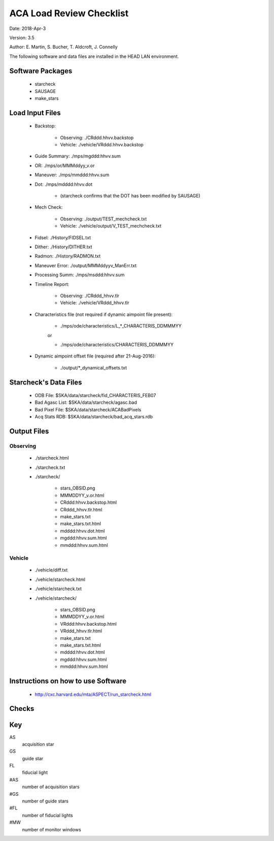 ========================= 
ACA Load Review Checklist
========================= 

.. Please make all changes to the reStructured Text version of this
   file in the starcheck git project


Date: 2018-Apr-3

Version: 3.5

Author: E. Martin, S. Bucher, T. Aldcroft, J. Connelly

The following software and data files are installed in the HEAD LAN
environment.

Software Packages
-----------------
 
  - starcheck

  - SAUSAGE

  - make_stars

Load Input Files
----------------

  - Backstop: 

     * Observing: ./CRddd.hhvv.backstop

     * Vehicle: ./vehicle/VRddd.hhvv.backstop

  - Guide Summary: ./mps/mgddd:hhvv.sum

  - OR: ./mps/or/MMMddyy_v.or

  - Maneuver: ./mps/mmddd:hhvv.sum

  - Dot: ./mps/mdddd:hhvv.dot

      *  (starcheck confirms that the DOT has been modified by SAUSAGE)

  - Mech Check: 

      * Observing: ./output/TEST_mechcheck.txt

      * Vehicle: ./vehicle/output/V_TEST_mechcheck.txt

  - Fidsel: ./History/FIDSEL.txt

  - Dither: ./History/DITHER.txt

  - Radmon: ./History/RADMON.txt

  - Maneuver Error: ./output/MMMddyyv_ManErr.txt

  - Processing Summ: ./mps/msddd:hhvv.sum

  - Timeline Report:

      * Observing: ./CRddd_hhvv.tlr

      * Vehicle: ./vehicle/VRddd_hhvv.tlr

  - Characteristics file (not required if dynamic aimpoint file present):

      * ./mps/ode/characteristics/L_*_CHARACTERIS_DDMMMYY

      or

      * ./mps/ode/characteristics/CHARACTERIS_DDMMMYY

  - Dynamic aimpoint offset file (required after 21-Aug-2016):

      * ./output/\*_dynamical_offsets.txt

Starcheck's Data Files
----------------------

  - ODB File: $SKA/data/starcheck/fid_CHARACTERIS_FEB07
 
  - Bad Agasc List: $SKA/data/starcheck/agasc.bad
 
  - Bad Pixel File: $SKA/data/starcheck/ACABadPixels
 
  - Acq Stats RDB: $SKA/data/starcheck/bad_acq_stars.rdb


Output Files
------------

Observing
~~~~~~~~~  

  - ./starcheck.html

  - ./starcheck.txt

  - ./starcheck/
 
      - stars_OBSID.png
 
      - MMMDDYY_v.or.html
 
      - CRddd:hhvv.backstop.html

      - CRddd_hhvv.tlr.html
 
      - make_stars.txt
 
      - make_stars.txt.html
 
      - mdddd:hhvv.dot.html
 
      - mgddd:hhvv.sum.html
 
      - mmddd:hhvv.sum.html

Vehicle
~~~~~~~

  - ./vehicle/diff.txt

  - ./vehicle/starcheck.html
 
  - ./vehicle/starcheck.txt

  - ./vehicle/starcheck/
 
      - stars_OBSID.png
 
      - MMMDDYY_v.or.html
 
      - VRddd:hhvv.backstop.html

      - VRddd_hhvv.tlr.html
 
      - make_stars.txt
 
      - make_stars.txt.html
 
      - mdddd:hhvv.dot.html
 
      - mgddd:hhvv.sum.html
 
      - mmddd:hhvv.sum.html



Instructions on how to use Software
-----------------------------------

  - http://cxc.harvard.edu/mta/ASPECT/run_starcheck.html



Checks
------

+-------+------------------+-+-+-------------------------------------------+----+----------------+
|ID     |Category          |V|C|Check Performed                            |CARD|Implications    |
+=======+==================+=+=+===========================================+====+================+
|ACA-000|Pointing          |X|X|Verify that the backstop pointing and OR   |n/a |Reduced science |
|       |                  | | |pointing agree to within 1 arcsec          |    |quality         |
+-------+------------------+-+-+-------------------------------------------+----+----------------+
|ACA-001|SIM TT Z-position | |X|Matching SIM Translation Table Z-positions |n/a |Fiducial lights |
|       |                  | | |in backstop and OR list                    |    |not tracked     |
+-------+------------------+-+-+-------------------------------------------+----+----------------+
|ACA-002|Dither            |X|X|Dither commanding in OR and backstop match |n/a |Reduced science |
|       |                  | | |                                           |    |quality         |
+-------+------------------+-+-+-------------------------------------------+----+----------------+
|ACA-003|Dither            |X|X|Dither does not change state during an     |n/a |Reduced science |
|       |                  | | |observation (after star acquisition)       |    |quality         |
+-------+------------------+-+-+-------------------------------------------+----+----------------+
|ACA-004|Star catalog      |X|X|Star catalog exists unless observation is  |n/a |Possible Bright |
|       |                  | | |done in gyro hold                          |    |Star Hold       |
+-------+------------------+-+-+-------------------------------------------+----+----------------+
|ACA-005|Star catalog      |X|X|#AS = maximum possible <= 8                |n/a |Possible Bright |
|       |                  | | |                                           |    |Star Hold       |
+-------+------------------+-+-+-------------------------------------------+----+----------------+
|ACA-006|Star catalog      |X|X|#FL + #GS + #MW = maximum possible <= 8    |n/a |Reduced aspect  |
|       |                  | | |                                           |    |quality         |
+-------+------------------+-+-+--------------------+------+-----+----+----+----+----------------+
|       |                  |X|X|Observation Request | #FL  | #AS |#GS |#MW |    |                |
|       |                  | | |(OR)                |      |     |    |    |    |                |
|       |                  | | +--------------------+------+-----+----+----+    |AS:             |
|       |                  | | |Requirements        | <=3  | >=4 |>=4 |<=1 |    |                |
|       |                  | | +--------------------+------+-----+----+----+    |Possible Bright |
|       |                  | | |Standard            |  3   | 4-8 | 5  | 0  |    |Star Hold       |
|       |                  | | |configuration       |      |     |    |    |    |                |
|ACA-007|Star catalog      | | +--------------------+------+-----+----+----+n/a |                |
|       |                  | | |Alternate           |  3   | 4-8 | 4  | 1  |    |                |
|       |                  | | |configuration       |      |     |    |    |    |GS:             |
|       |                  | | |(monitor window)    |      |     |    |    |    |                |
|       |                  | | +--------------------+------+-----+----+----+    |Reduced aspect  |
|       |                  | | |Alternate           |  2   | 4-8 | 6  | 0  |    |quality         |
|       |                  | | |configuration (6    |      |     |    |    |    |                |
|       |                  | | |guide stars)        |      |     |    |    |    |                |
+-------+------------------+-+-+--------------------+------+-----+----+----+----+----------------+
|       |                  |X|X|Engineering Request | #FL  | #AS |#GS |#MW |    |                |
|       |                  | | |(ER)                |      |     |    |    |    |                |
|       |                  | | +--------------------+------+-----+----+----+    |AS:             |
|       |                  | | |Requirements        |  0   | >=5 |>=6 |<=2 |    |                |
|       |                  | | +--------------------+------+-----+----+----+    |Possible Bright |
|       |                  | | |Standard            |  0   | 5-8 |6-8 | 0  |    |Star Hold       |
|       |                  | | |configuration       |      |     |    |    |    |                |
|ACA-008|Star catalog      | | +--------------------+------+-----+----+----+n/a |                |
|       |                  | | |Alternate           |  0   | 5-8 |6-7 | 1  |    |                |
|       |                  | | |configuration (1    |      |     |    |    |    |GS:             |
|       |                  | | |monitor window)     |      |     |    |    |    |                |
|       |                  | | +--------------------+------+-----+----+----+    |Reduced aspect  |
|       |                  | | |Alternate           |  0   | 5-8 | 6  | 2  |    |quality         |
|       |                  | | |configuration (2    |      |     |    |    |    |                |
|       |                  | | |monitor windows)    |      |     |    |    |    |                |
+-------+------------------+-+-+--------------------+------+-----+----+----+----+----------------+
|       |                  |X|X|Special Case Engineering Request           |    |                |
|       |                  | | |(immediately follows an OR at identical    |    |                |
|       |                  | | |attitude, duration in NPM <= 10 min )      |    |                |
|       |                  | | +--------------------+------+-----+----+----+    |AS:             |
|       |                  | | |Special Case ER     | #FL  | #AS |#GS |#MW |    |                |
|       |                  | | |                    |      |     |    |    |    |Possible Bright |
|       |                  | | +--------------------+------+-----+----+----+    |Star Hold       |
|ACA-044|Star catalog      | | |Requirements        |  0   | >=4 |>=4 |<=1 |n/a |                |
|       |                  | | +--------------------+------+-----+----+----+    |GS:             |                
|       |                  | | |Standard            |  0   | 5-8 |6-8 | 0  |    |                |
|       |                  | | |configuration       |      |     |    |    |    |Reduced aspect  |
|       |                  | | +--------------------+------+-----+----+----+    |quality         |
|       |                  | | |Alternate           |  0   | 4-8 |5-7 | 1  |    |                |
|       |                  | | |configuration       |      |     |    |    |    |                |
|       |                  | | |(monitor window)    |      |     |    |    |    |                |
+-------+------------------+-+-+--------------------+------+-----+----+----+----+----------------+
|ACA-009|Magnitude limit   |X|X|AS: 5.8 - 10.3 (or fainter, if needed to   |n/a |Possible Bright |
|       |                  | | |find stars)                                |    |Star Hold       |
+-------+------------------+-+-+-------------------------------------------+----+----------------+
|ACA-010|Magnitude limit   |X|X|GS: 6.0 - 10.3 (or fainter, if needed to   |n/a |Reduced aspect  |
|       |                  | | |find stars)                                |    |quality         |
+-------+------------------+-+-+-------------------------------------------+----+----------------+
|ACA-011|Magnitude limit   |X|X|FL: 6.8 - 7.2                              |n/a |Reduced aspect  |
|       |                  | | |                                           |    |quality         |
+-------+------------------+-+-+-------------------------------------------+----+----------------+
|ACA-015|Search box size   |X|X|AS: Half-width (arcsec)                    |n/a |Possible Bright |
|       |                  | | |       >= maneuver uncertainty             |    |Star Hold       |
+-------+------------------+-+-+-------------------------------------------+----+----------------+
|ACA-016|Search box size   |X|X|GS: Half-width (arcsec) = 25               |n/a |Reduced aspect  |
|       |                  | | |                                           |    |quality         |
+-------+------------------+-+-+-------------------------------------------+----+----------------+
|ACA-017|Search box size   |X|X|FL: Half-width (arcsec) = 25               |n/a |Reduced aspect  |
|       |                  | | |                                           |    |quality         |
+-------+------------------+-+-+-------------------------------------------+----+----------------+
|ACA-018|Search box size   |X|X|Search box has <= 200 arcsec half-width    |n/a |Failure to track|
|       |                  | | |                                           |    |correct star    |
+-------+------------------+-+-+-------------------------------------------+----+----------------+
|ACA-019|ACA field-of-view |X|X|AS: Y,Z at least (half-width + dither)     |n/a |Possible Bright |
|       |limits            | | |inside field-of-view limits                |    |Star Hold       |
+-------+------------------+-+-+-------------------------------------------+----+----------------+
|ACA-020|ACA field-of-view |X|X|GS: Y,Z at least (half-width + dither)     |n/a |Reduced aspect  |
|       |limits            | | |inside field-of-view limits                |    |quality         |
+-------+------------------+-+-+-------------------------------------------+----+----------------+
|ACA-021|ACA field-of-view |X|X|FL: Z at least half-width inside           |n/a |Reduced aspect  |
|       |limits            | | |field-of-view limits                       |    |quality         |
+-------+------------------+-+-+-------------------------------------------+----+----------------+
|       |                  |X|X|AS: spoiled by another object brighter than|    |Possible Bright |
|ACA-022|Spoiler stars     | | |mag(AS) + 0.2, that lies closer than       |n/a |Star Hold       |
|       |                  | | |maneuver uncertainty to the AS search box  |    |                |
+-------+------------------+-+-+-------------------------------------------+----+----------------+
|       |                  |X|X|GS: spoiled by another object brighter than|    |Reduced aspect  |
|ACA-023|Spoiler stars     | | |mag(GS) + 0.2, that lies closer than       |n/a |quality         |
|       |                  | | |maneuver uncertainty to the GS search box  |    |                |
+-------+------------------+-+-+-------------------------------------------+----+----------------+
|       |                  | |X|FL: spoiled by another object brighter than|    |Reduced aspect  |
|ACA-024|Spoiler stars     | | |mag(FL) + 4.0, that lies closer than       |n/a |quality         |
|       |                  | | |(dither + 25) arcsec to the FL             |    |                |
+-------+------------------+-+-+-------------------------------------------+----+----------------+
|ACA-025|Bad pixels        |X|X|No guide star is within (dither + 25)      |n/a |Reduced aspect  |
|       |                  | | |arcsec (Y or Z) of a known bad pixel       |    |quality         |
+-------+------------------+-+-+-------------------------------------------+----+----------------+
|       |                  |X|X|Spoiler within 50 arcsec, spoiler is 4.5   |    |Reduced aspect  |
|ACA-026|Common column     | | |mag brighter than star, and spoiler is     |n/a |quality         |
|       |                  | | |located between star and readout           |    |                |
+-------+------------------+-+-+-------------------------------------------+----+----------------+
|       |                  |X|X|                                           |    |Reduced aspect  |
|       |                  | | |                                           |    |quality         |
|ACA-027|Readout sizes     | | |Acquisition star and guide star readout    |n/a |                |
|       |                  | | |sizes are all 6x6 for ORs                  |    |Ground          |
|       |                  | | |                                           |    |processing      |
|       |                  | | |                                           |    |difficulty      |
+-------+------------------+-+-+-------------------------------------------+----+----------------+
|ACA-028|Readout sizes     |X|X|Acquisition star and guide star readout    |n/a |No ACA Header 3 |
|       |                  | | |sizes are all 8x8 for ERs                  |    |telemetry       |
+-------+------------------+-+-+-------------------------------------------+----+----------------+
|ACA-029|Readout sizes     |X|X|Fiducial light readout sizes are all 8x8   |n/a |No ACA Header 3 |
|       |                  | | |                                           |    |telemetry       |
+-------+------------------+-+-+-------------------------------------------+----+----------------+
|ACA-030|Readout sizes     |X|X|Monitor window readout sizes are all 8x8   |n/a |Reduced science |
|       |                  | | |                                           |    |quality         |
+-------+------------------+-+-+-------------------------------------------+----+----------------+
|ACA-031|Bad AGASC IDs     |X|X|No selected acquisition star or guide      |n/a |Failure to track|
|       |                  | | |star to be in the bad AGASC ID list        |    |star            |
+-------+------------------+-+-+-------------------------------------------+----+----------------+
|ACA-032|AGASC requirements|X|X|Stars have a measured AGASC magnitude and  |n/a |Failure to track|
|       |                  | | |magnitude error                            |    |star            |
+-------+------------------+-+-+-------------------------------------------+----+----------------+
|ACA-033|Marginal stars    |X|X|Guide star has valid color information (B-V|n/a |Failure to track|
|       |                  | | |!= 0.700)                                  |    |star            |
+-------+------------------+-+-+-------------------------------------------+----+----------------+
|ACA-034|Fiducial lights   | |X|Verify FLs turned on via FIDSEL statement  |n/a |Reduced aspect  |
|       |                  | | |match expected FLs in star catalog         |    |quality         |
+-------+------------------+-+-+-------------------------------------------+----+----------------+
|ACA-035|Fiducial lights   | |X|Commanded fiducial light position matches  |n/a |Failure to track|
|       |                  | | |expected position                          |    |                |
+-------+------------------+-+-+-------------------------------------------+----+----------------+
|       |                  |X|X|Monitor window (if #MW = 1) is in image    |    |Ground          |
|ACA-036|Monitor commanding| | |slot #7                                    |n/a |processing      |
|       |                  | | |                                           |    |difficulty      |
+-------+------------------+-+-+-------------------------------------------+----+----------------+
|ACA-037|Monitor commanding|X|X|Monitor window is within 2.5 arcsec of the |n/a |Reduced science |
|       |                  | | |OR specification                           |    |quality         |
+-------+------------------+-+-+-------------------------------------------+----+----------------+
|ACA-038|Monitor commanding|X|X|Monitor window is not set to               |n/a |Reduced aspect  |
|       |                  | | |convert-to-track                           |    |quality         |
+-------+------------------+-+-+-------------------------------------------+----+----------------+
|ACA-039|Monitor commanding|X|X|Designated Tracked Star (DTS) image slot   |n/a |Failure to track|
|       |                  | | |must contain a guide star                  |    |                |
+-------+------------------+-+-+-------------------------------------------+----+----------------+
|ACA-040|Monitor commanding|X|X|Dither is disabled and enabled with correct|n/a |Failure to track|
|       |                  | | |timing                                     |    |                |
+-------+------------------+-+-+-------------------------------------------+----+----------------+
|       |                  |X|X|                                           |    |AS: Reduced     |
|       |                  | | |                                           |    |acq probability |
|       |                  | | |                                           |    |of star     |
|ACA-041|Magnitude         | | |Slot MAXMAG (faint limit) - star MAG >= 0.3|n/a |GS: Increased   |
|       |                  | | |                                           |    |risk of loss of |
|       |                  | | |                                           |    |track of star   |
+-------+------------------+-+-+-------------------------------------------+----+----------------+
|ACA-042|AGASC requirements|X|X|An AGASC star exists within ID_DIST_LIMIT  |n/a |Failure to track|
|       |                  | | |(1.5as) of the center of each search box   |    |star            |
+-------+------------------+-+-+-------------------------------------------+----+----------------+
|ACA-043|AGASC requirements|X|X|The assigned AGASC stars exist and are at  |n/a |Failure to track|
|       |                  | | |the correct YAG and ZAG                    |    |star            |
+-------+------------------+-+-+-------------------------------------------+----+----------------+
|ACA-045|Dark Current      |X|X|Check dark current calibration             |n/a |Incomplete      |
|       |Commanding        | | |commanding if present                      |    |calibration     |
|       |                  | | |                                           |    |data            |
+-------+------------------+-+-+-------------------------------------------+----+----------------+
|ACA-046|Magnitude         |X|X|Perigee catalogs have 3 or more GS         |n/a |Possible Bright |
|       |                  | | |magnitude 9.0 or brighter                  |    |Star Hold; NSM  |
|       |                  | | |                                           |    |safing action   |
+-------+------------------+-+-+-------------------------------------------+----+----------------+
|ACA-048|Pointing          |X|X|Confirm that PCAD attitudes match expected |n/a |Reduced science |
|       |                  | | |values based on target coordinates, target |    |quality         |
|       |                  | | |offsets, and ODB_SI_ALIGN values           |    |                |
+-------+------------------+-+-+-------------------------------------------+----+----------------+
                           
                           
                           
Key                        
---                        
                           
AS                         
  acquisition star         
                           
GS                         
  guide star               
                           
FL                         
  fiducial light           
                           
#AS                        
  number of acquisition stars
                           
#GS                        
  number of guide stars    
                           
#FL                        
  number of fiducial lights
                           
#MW                        
  number of monitor windows
                           

                           
                           
                           
                           
                           
                           
                           
                           
                           
                           
                           
                           
                           
                           
                           
                           
                           
                           
                           
                           
                           
                           
                           
                           
                           
                           
                           
                           
                           
                           
                           
                           
                           
                           
                           
                           
                           
                           
                           
                           
                           
                           
                           
                           
                           
                           
                           
                           
                           
                           
                           
                           
                           
                           
                           
                           
                           
                           
                           
                           
                           
                           
                           
                           
                           
                           
                           
                           
                           
                           
                           
                           
                           
                           
                           
                           
                           
                           
                           
                           
                           
                           
                           
                           
                           
                           
                           
                           
                           
                           
                           
                           
                           
                           
                           
                           
                           
                           
                           
                           
                           
                           
                           
                           
                           
                           
                           
                           
                           
                           
                           
                           
                           
                           
                           
                           
                           
                           
                           
                           
                           
                           
                           
                           
                           
                           
                           
                           
                           
                           
                           
                           
                           
                           
                           
                           
                           
                           
                           
                           
                           
                           
                           
                           
                           
                           
                           
                           
                           
                           
                           
                           
                           
                           
                           
                           
                           
                           
                           
